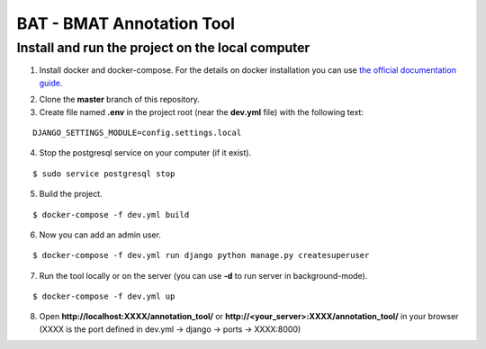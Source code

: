 BAT - BMAT Annotation Tool
==========

Install and run the project on the local computer
--------------

1. Install docker and docker-compose. For the details on docker installation you can use `the official documentation guide`_.

.. _`the official documentation guide`: https://docs.docker.com/engine/installation/linux/ubuntulinux/

2. Clone the **master** branch of this repository.

3. Create file named **.env** in the project root (near the **dev.yml** file) with the following text:

::

    DJANGO_SETTINGS_MODULE=config.settings.local

4. Stop the postgresql service on your computer (if it exist).

::

    $ sudo service postgresql stop

5. Build the project.

::

    $ docker-compose -f dev.yml build
    
6. Now you can add an admin user.

::

    $ docker-compose -f dev.yml run django python manage.py createsuperuser

7. Run the tool locally or on the server (you can use **-d** to run server in background-mode).

::

    $ docker-compose -f dev.yml up



8. Open **http://localhost:XXXX/annotation_tool/** or **http://<your_server>:XXXX/annotation_tool/** in your browser (XXXX is the port defined in dev.yml -> django -> ports -> XXXX:8000)
